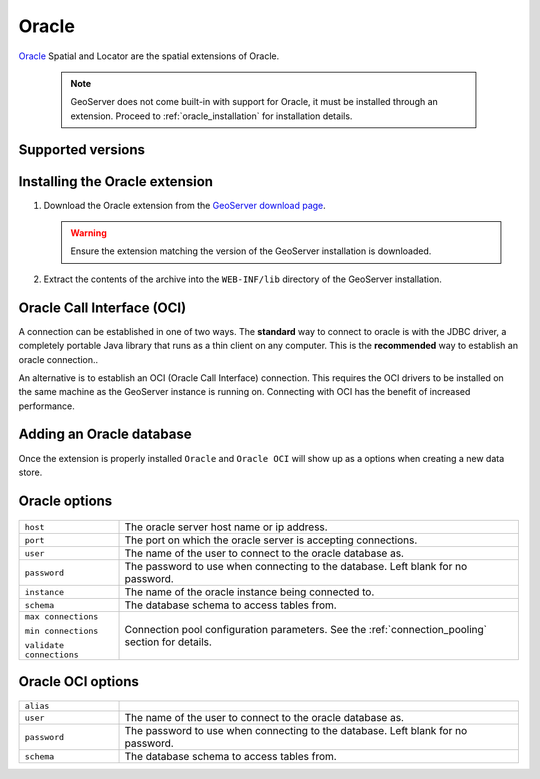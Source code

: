 .. _oracle:

Oracle
======

`Oracle <http://www.oracle.com/technology/products/spatial/index.html>`_ 
Spatial and Locator are the spatial extensions of Oracle.

  .. note::

     GeoServer does not come built-in with support for Oracle, it must be 
     installed through an extension. Proceed to :ref:`oracle_installation` for
     installation details.


Supported versions
------------------

.. _oracle_installation:

Installing the Oracle extension
-------------------------------

#. Download the Oracle extension from the `GeoServer download page 
   <http://geoserver.org/display/GEOS/Download>`_.

   .. warning::

      Ensure the extension matching the version of the GeoServer installation 
      is downloaded.

#. Extract the contents of the archive into the ``WEB-INF/lib`` directory of 
   the GeoServer installation.

Oracle Call Interface (OCI)
---------------------------

A connection can be established in one of two ways. The **standard** way to 
connect to oracle is with the JDBC driver, a completely portable Java library
that runs as a thin client on any computer. This is the **recommended** way
to establish an oracle connection..

An alternative is to establish an OCI (Oracle Call Interface) connection. 
This requires the OCI drivers to be installed on the same machine as the 
GeoServer instance is running on. Connecting with OCI has the benefit of
increased performance.

Adding an Oracle database
-------------------------

Once the extension is properly installed ``Oracle`` and ``Oracle OCI`` will
show up as a options when creating a new data store.

.. figure:: oracle_create.png

Oracle options
--------------

.. figure:: oracle_configure.png

.. list-table::
   :widths: 20 80

   * - ``host``
     - The oracle server host name or ip address.
   * - ``port``
     - The port on which the oracle server is accepting connections.
   * - ``user``
     - The name of the user to connect to the oracle database as.
   * - ``password``     
     - The password to use when connecting to the database. Left blank for no
       password.
   * - ``instance``
     - The name of the oracle instance being connected to.
   * - ``schema``
     - The database schema to access tables from.
   * - ``max connections``

       ``min connections``

       ``validate connections``

     - Connection pool configuration parameters. See the 
       :ref:`connection_pooling` section for details.

Oracle OCI options
------------------

.. figure:: oracle_oci_configure.png

.. list-table::
   :widths: 20 80

   * - ``alias``
     - 
   * - ``user``
     - The name of the user to connect to the oracle database as.
   * - ``password``     
     - The password to use when connecting to the database. Left blank for no
       password.
   * - ``schema``
     - The database schema to access tables from.
